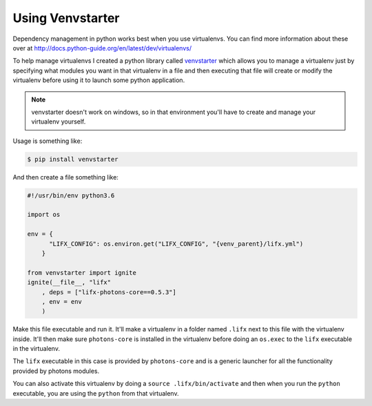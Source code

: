 .. _lifx_photons_venvstarter:

Using Venvstarter
=================

Dependency management in python works best when you use virtualenvs. You can
find more information about these over at http://docs.python-guide.org/en/latest/dev/virtualenvs/

To help manage virtualenvs I created a python library called
`venvstarter <https://venvstarter.readthedocs.io>`_ which allows you to manage
a virtualenv just by specifying what modules you want in that virtualenv in a
file and then executing that file will create or modify the virtualenv before
using it to launch some python application.

.. note:: venvstarter doesn't work on windows, so in that environment you'll
  have to create and manage your virtualenv yourself.

Usage is something like:

.. code-block:: text
 
    $ pip install venvstarter

And then create a file something like:

.. code-block:: python

    #!/usr/bin/env python3.6

    import os

    env = {
          "LIFX_CONFIG": os.environ.get("LIFX_CONFIG", "{venv_parent}/lifx.yml")
        }

    from venvstarter import ignite
    ignite(__file__, "lifx"
        , deps = ["lifx-photons-core==0.5.3"]
        , env = env
        )

Make this file executable and run it. It'll make a virtualenv in a folder named
``.lifx`` next to this file with the virtualenv inside. It'll then make sure
``photons-core`` is installed in the virtualenv before doing an ``os.exec`` to
the ``lifx`` executable in the virtualenv.

The ``lifx`` executable in this case is provided by ``photons-core`` and is a
generic launcher for all the functionality provided by photons modules.

You can also activate this virtualenv by doing a ``source .lifx/bin/activate``
and then when you run the ``python`` executable, you are using the ``python``
from that virtualenv.
